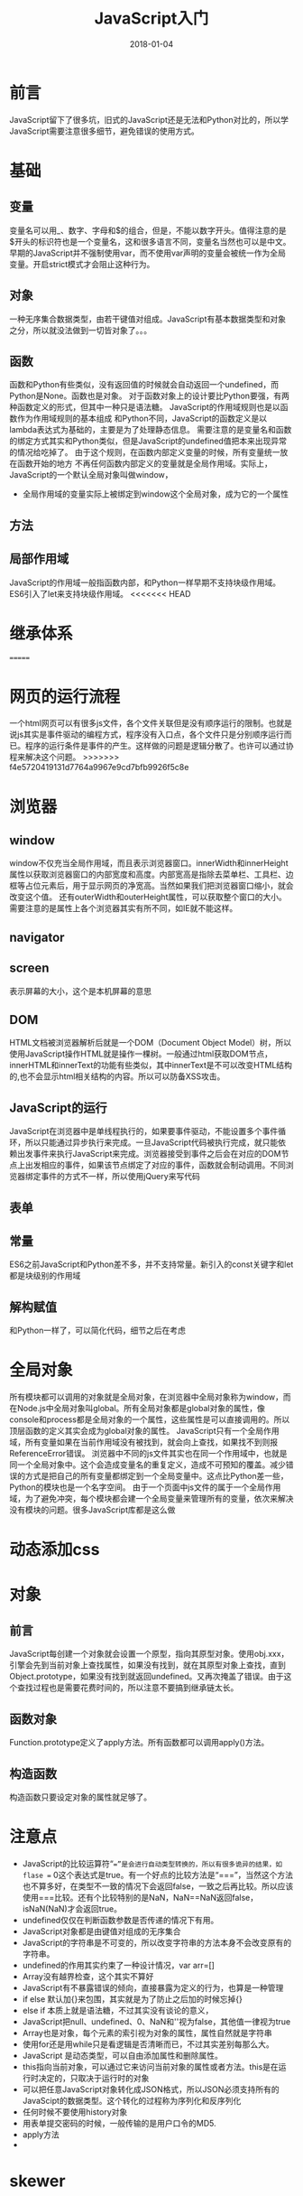#+TITLE: JavaScript入门
#+DATE: 2018-01-04
#+LAYOUT: post
#+TAGS: JavaScript
#+CATEGORIES: JavaScript

* 前言
  JavaScript留下了很多坑，旧式的JavaScript还是无法和Python对比的，所以学JavaScript需要注意很多细节，避免错误的使用方式。
* 基础
** 变量
   变量名可以用_、数字、字母和$的组合，但是，不能以数字开头。值得注意的是$开头的标识符也是一个变量名，这和很多语言不同，变量名当然也可以是中文。
   早期的JavaScript并不强制使用var，而不使用var声明的变量会被统一作为全局变量。开启strict模式才会阻止这种行为。
** 对象
   一种无序集合数据类型，由若干键值对组成。JavaScript有基本数据类型和对象之分，所以就没法做到一切皆对象了。。。
** 函数
   函数和Python有些类似，没有返回值的时候就会自动返回一个undefined，而Python是None。函数也是对象。
   对于函数对象上的设计要比Python要强，有两种函数定义的形式，但其中一种只是语法糖。
   JavaScript的作用域规则也是以函数作为作用域规则的基本组成
   和Python不同，JavaScript的函数定义是以lambda表达式为基础的，主要是为了处理静态信息。
   需要注意的是变量名和函数的绑定方式其实和Python类似，但是JavaScript的undefined值把本来出现异常的情况给吃掉了。
   由于这个规则，在函数内部定义变量的时候，所有变量统一放在函数开始的地方
   不再任何函数内部定义的变量就是全局作用域。实际上，JavaScript的一个默认全局对象叫做window，
   - 全局作用域的变量实际上被绑定到window这个全局对象，成为它的一个属性
** 方法
** 局部作用域
    JavaScript的作用域一般指函数内部，和Python一样早期不支持块级作用域。ES6引入了let来支持块级作用域。
<<<<<<< HEAD
* 继承体系
  
=======
* 网页的运行流程
  一个html网页可以有很多js文件，各个文件关联但是没有顺序运行的限制。也就是说js其实是事件驱动的编程方式，程序没有入口点，各个文件只是分别顺序运行而已。程序的运行条件是事件的产生。这样做的问题是逻辑分散了。也许可以通过协程来解决这个问题。
>>>>>>> f4e5720419131d7764a9967e9cd7bfb9926f5c8e
* 浏览器
** window
   window不仅充当全局作用域，而且表示浏览器窗口。innerWidth和innerHeight属性以获取浏览器窗口的内部宽度和高度。内部宽高是指除去菜单栏、工具栏、边框等占位元素后，用于显示网页的净宽高。当然如果我们把浏览器窗口缩小，就会改变这个值。
   还有outerWidth和outerHeight属性，可以获取整个窗口的大小。
   需要注意的是属性上各个浏览器其实有所不同，如IE就不能这样。
** navigator
** screen
   表示屏幕的大小，这个是本机屏幕的意思
** DOM
   HTML文档被浏览器解析后就是一个DOM（Document Object Model）树，所以使用JavaScript操作HTML就是操作一棵树。一般通过html获取DOM节点，
   innerHTML和innerText的功能有些类似，其中innerText是不可以改变HTML结构的,也不会显示html相关结构的内容。所以可以防备XSS攻击。
** JavaScript的运行
   JavaScript在浏览器中是单线程执行的，如果要事件驱动，不能设置多个事件循环，所以只能通过异步执行来完成。一旦JavaScript代码被执行完成，就只能依赖出发事件来执行JavaScript来完成。浏览器接受到事件之后会在对应的DOM节点上出发相应的事件，如果该节点绑定了对应的事件，函数就会制动调用。不同浏览器绑定事件的方式不一样，所以使用jQuery来写代码
** 表单
   
** 常量
   ES6之前JavaScript和Python差不多，并不支持常量。新引入的const关键字和let都是块级别的作用域

** 解构赋值
   和Python一样了，可以简化代码，细节之后在考虑
* 全局对象
  所有模块都可以调用的对象就是全局对象，在浏览器中全局对象称为window，而在Node.js中全局对象叫global。所有全局对象都是global对象的属性，像console和process都是全局对象的一个属性，这些属性是可以直接调用的。所以顶层函数的定义其实会成为global对象的属性。
  JavaScript只有一个全局作用域，所有变量如果在当前作用域没有被找到，就会向上查找，如果找不到则报ReferenceError错误。
  浏览器中不同的js文件其实也在同一个作用域中，也就是同一个全局对象中。这个会造成变量名的重复定义，造成不可预知的覆盖。减少错误的方式是把自己的所有变量都绑定到一个全局变量中。这点比Python差一些，Python的模块也是一个名字空间。
  由于一个页面中js文件的属于一个全局作用域，为了避免冲突，每个模块都会建一个全局变量来管理所有的变量，依次来解决没有模块的问题。很多JavaScript库都是这么做
* 动态添加css
* 对象
** 前言
   JavaScript每创建一个对象就会设置一个原型，指向其原型对象。使用obj.xxx，引擎会先到当前对象上查找属性，如果没有找到，就在其原型对象上查找，直到Object.prototype，如果没有找到就返回undefined。又再次掩盖了错误。由于这个查找过程也是需要花费时间的，所以注意不要搞到继承链太长。
** 函数对象
   Function.prototype定义了apply方法。所有函数都可以调用apply()方法。
** 构造函数
   构造函数只要设定对象的属性就足够了。
* 注意点
  - JavaScript的比较运算符“==”是会进行自动类型转换的，所以有很多诡异的结果，如flase == 0这个表达式是true。有一个好点的比较方法是“===”，当然这个方法也不算多好，在类型不一致的情况下会返回false，一致之后再比较。所以应该使用===比较。还有个比较特别的是NaN，NaN==NaN返回false，isNaN(NaN)才会返回true。
  - undefined仅仅在判断函数参数是否传递的情况下有用。
  - JavaScript对象都是由键值对组成的无序集合
  - JavaScript的字符串是不可变的，所以改变字符串的方法本身不会改变原有的字符串。
  - undefined的作用其实约束了一种设计情况，var arr=[]
  - Array没有越界检查，这个其实不算好
  - JavaScript有不暴露错误的倾向，直接暴露为定义的行为，也算是一种管理
  - if else 默认加{}来包围，其实就是为了防止之后加的时候忘掉{}
  - else if 本质上就是语法糖，不过其实没有谈论的意义，
  - JavaScript把null、undefined、0、NaN和''视为false，其他值一律视为true
  - Array也是对象，每个元素的索引视为对象的属性，属性自然就是字符串
  - 使用for还是用while只是看逻辑是否清晰而已，不过其实差别每那么大。
  - JavaScript 是动态类型，可以自由添加属性和删除属性。
  - this指向当前对象，可以通过它来访问当前对象的属性或者方法。this是在运行时决定的，只取决于运行时的对象
  - 可以把任意JavaScript对象转化成JSON格式，所以JSON必须支持所有的JavaScipt的数据类型。这个转化的过程称为序列化和反序列化
  - 任何时候不要使用history对象
  - 用表单提交密码的时候，一般传输的是用户口令的MD5.
  - apply方法
  - 
* skewer
  
* AJAX
  Asynchronous JavaScript and XML，也就是使用JavaScript执行异步网络请求。
* Canvas
  Canvas是HTML5新增的组件，提供了一块画布，在上面绘制各种图形。过去是交给Flash来实现的，至此可以直接使用JavaScript。Canvas可以绘制2D也可以绘制3D，但是3D需要依靠webgl。
  getContext提供了对象，提供了用于绘图的方法和属性。
** 简单使用
*** 使用全屏
    可以在html中先把相应元素写好，之后再通过id获取进行操作，当然也可以直接在js中生成。
* 定时器
  js的定时器使用起来非常简单，在浏览器上直接使用window的setInterval方法就可以了。
* XSS攻击
* DOM（文档对象模型）
  Event对象代表事件的状态，比如事件在其中发生的元素，键盘按键的状态、鼠标的位置、鼠标按键。这个在HTML4.0就有了。HTML事件可以出发相应JavaScript代码的运行。基本的事件处理对象包括：
  - onabort：图像加载被中断
  - onblur：元素失去焦点
  - onchange：域的内容改变
  - onclick：用户点击某个对象时调用的函数对象
  - ondblclick：用户双击某个对象时调用的函数对象
  - onerror：加载文档或者图像时发生错误
  - onfocus：元素获得焦点
  - onkeydown：键盘被按下
  - onkeypress：键盘被按下并松开
  - onkeyup：某个键盘a难吗被松开
  - onload：一张页面或者一幅图像完成加载
  - onmousedown：鼠标按钮按下
  - onmousemove：鼠标被移动
  - onmouseover：鼠标被移动到某元素上
  - onmouseup：鼠标按键被松开
  - onreset：重置按钮被点击
  - onresize：窗口或者框架被重新调整大小
  - onselect：文本被选中
  - onsubmit：确认按钮被点击
  - onunload：用户退出页面
* form
  form提供了submit方法，可以提交数据。
  form里面的元素，如果没有name属性是不会被提交的。检查用户的输入是否出错是在前端
** 上传文件
   form提供了<input type="file">来上传文件。JavaScript对于这个控件的value是不能操作的，也无法获得路径。
   JS一般只是对于文件扩展名做检查而已。由于无法操作文件，所以如果网页要对文件做处理就不要借助Flash这种东西。到了HTML5就好多了。
* Node.js
** npm
   node.js的包管理器，一般在安装Node.js的时候也会附带。意味Node.js package manager。
* jQuery
  目前jQuery有1.x和2.x两个主要版本，区别在于2.x移除了对古老的IE 6、7、8的支持，因此2.x的代码更精简。选择哪个版本主要取决于你是否想支持IE 6~8。jQuery只是一个jquery-xxx.js文件，使用时在网页引入就可以了。$是一个合法变量名，是Query的别名。
* AngularJS
  Angular2.0之前的版本叫做AngularJS。1.x使用的是引入AngularJS的js文件到网页中去的方法。解决的问题也是和DOM的交互问题。AngularJS 是一个 JavaScript 框架。它是一个以 JavaScript 编写的库。AngularJS 是以一个 JavaScript 文件形式发布的，可通过 script 标签添加到网页中。
  ng-app 指令定义一个 AngularJS 应用程序。

  ng-model 指令把元素值（比如输入域的值）绑定到应用程序。

  ng-bind 指令把应用程序数据绑定到 HTML 视图。
* 浏览器的JS编程
  JavaScript是和Python类似的语言，如果不是历史原因，两者的使用常见应该是高度重合的，但是由于JavaScript最早用于浏览器（Node.js是后来才出现的），所以两者的区别就在于浏览器上。学JS不大可能不了解浏览器，也就是说一开始JS就有可以大量使用的内置库和方法。这是学习JS的优点和缺点。浏览器为JS提供了一个强大的编程环境，一开始就可以做到很多事情了。
* 源码分析
** guacamole-client
   这个是第一次接触的JavaScript项目，规模不大，所以可以花时间好好理解。这个项目使用的是es5标准，ES6的的类之类的功能也用不上。
* 类
  JavaScript类的实现通过原型继承，严格来说早期没有类机制。说白了就是使用原型对象来直接作为类来使用。
* 思考
  - 几乎所有语言都有JSON库
  
* 问题 minify-maven-plugin
  
* 参考
  - [[https://segmentfault.com/q/1010000000144415][<script src="url"> 中的url的"//"是不是相当于"http://"?]]
  - [[https://www.zhihu.com/question/30284269][许多js框架或js库的min版本是怎么做出来的？]]
  - [[https://code.jquery.com/][jquery源码网站（包含各个版本）]]
